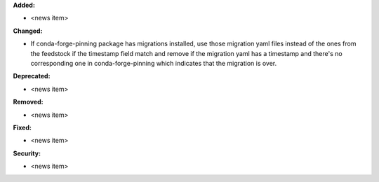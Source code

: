 **Added:**

* <news item>

**Changed:**

* If conda-forge-pinning package has migrations installed, use those
  migration yaml files instead of the ones from the feedstock if the
  timestamp field match and remove if the migration yaml has a
  timestamp and there's no corresponding one in conda-forge-pinning
  which indicates that the migration is over.

**Deprecated:**

* <news item>

**Removed:**

* <news item>

**Fixed:**

* <news item>

**Security:**

* <news item>

